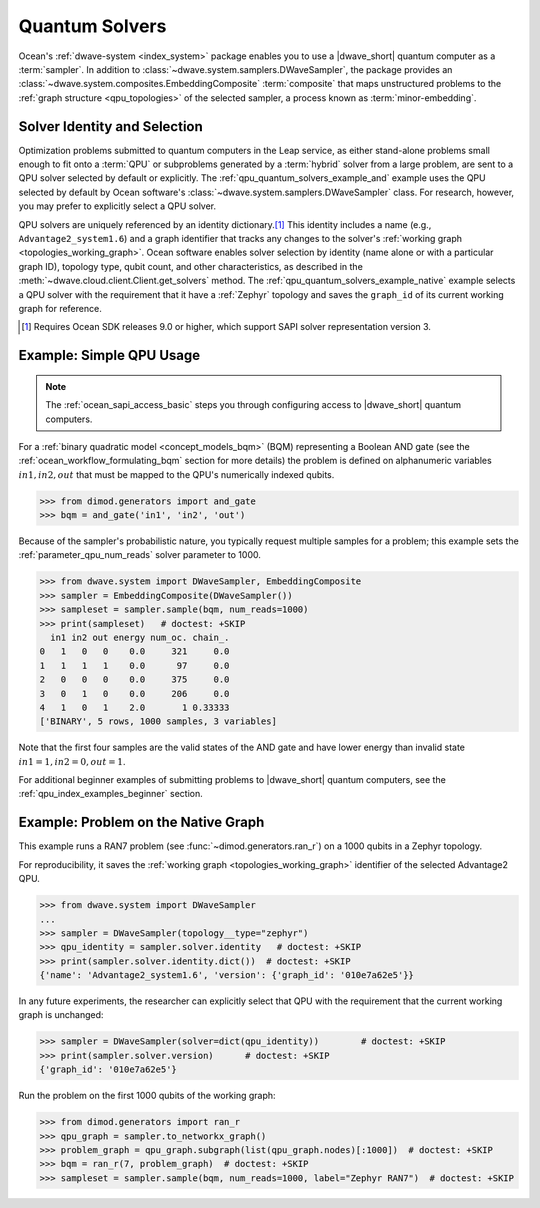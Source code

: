 .. _qpu_quantum_solvers_intro:

===============
Quantum Solvers
===============

Ocean's :ref:`dwave-system <index_system>` package enables you to use a
|dwave_short| quantum computer as a :term:`sampler`. In addition to
:class:`~dwave.system.samplers.DWaveSampler`, the package provides an
:class:`~dwave.system.composites.EmbeddingComposite` :term:`composite` that maps
unstructured problems to the :ref:`graph structure <qpu_topologies>` of the
selected sampler, a process known as :term:`minor-embedding`.

Solver Identity and Selection
=============================

Optimization problems submitted to quantum computers in the Leap service, as
either stand-alone problems small enough to fit onto a :term:`QPU` or
subproblems generated by a :term:`hybrid` solver from a large problem, are sent
to a QPU solver selected by default or explicitly. The
:ref:`qpu_quantum_solvers_example_and` example uses the QPU selected by default
by Ocean software's :class:`~dwave.system.samplers.DWaveSampler` class. For
research, however, you may prefer to explicitly select a QPU solver.

QPU solvers are uniquely referenced by an identity dictionary.\ [#]_ This
identity includes a name (e.g., ``Advantage2_system1.6``) and a graph identifier
that tracks any changes to the solver's
:ref:`working graph <topologies_working_graph>`. Ocean software enables solver
selection by identity (name alone or with a particular graph ID), topology type,
qubit count, and other characteristics, as described in the
:meth:`~dwave.cloud.client.Client.get_solvers` method. The
:ref:`qpu_quantum_solvers_example_native` example selects a QPU solver with the
requirement that it have a :ref:`Zephyr` topology and saves the ``graph_id`` of
its current working graph for reference.

.. [#]

    Requires Ocean SDK releases 9.0 or higher, which support SAPI solver
    representation version 3.

.. _qpu_quantum_solvers_example_and:

Example: Simple QPU Usage
=========================

.. note:: The :ref:`ocean_sapi_access_basic` steps you through configuring
    access to |dwave_short| quantum computers.

For a :ref:`binary quadratic model <concept_models_bqm>` (BQM) representing a
Boolean AND gate (see the :ref:`ocean_workflow_formulating_bqm` section for
more details) the problem is defined on alphanumeric variables
:math:`in1, in2, out` that must be mapped to the QPU's numerically indexed
qubits.

>>> from dimod.generators import and_gate
>>> bqm = and_gate('in1', 'in2', 'out')

Because of the sampler's probabilistic nature, you typically request multiple
samples for a problem; this example sets the :ref:`parameter_qpu_num_reads`
solver parameter to 1000.

>>> from dwave.system import DWaveSampler, EmbeddingComposite
>>> sampler = EmbeddingComposite(DWaveSampler())
>>> sampleset = sampler.sample(bqm, num_reads=1000)
>>> print(sampleset)   # doctest: +SKIP
  in1 in2 out energy num_oc. chain_.
0   1   0   0    0.0     321     0.0
1   1   1   1    0.0      97     0.0
2   0   0   0    0.0     375     0.0
3   0   1   0    0.0     206     0.0
4   1   0   1    2.0       1 0.33333
['BINARY', 5 rows, 1000 samples, 3 variables]

Note that the first four samples are the valid states of the AND gate and have
lower energy than invalid state :math:`in1=1, in2=0, out=1`.

For additional beginner examples of submitting problems to |dwave_short| quantum
computers, see the :ref:`qpu_index_examples_beginner` section.

.. _qpu_quantum_solvers_example_native:

Example: Problem on the Native Graph
====================================

This example runs a RAN7 problem (see :func:`~dimod.generators.ran_r`) on a 1000
qubits in a Zephyr topology.

For reproducibility, it saves the :ref:`working graph <topologies_working_graph>`
identifier of the selected Advantage2 QPU.

>>> from dwave.system import DWaveSampler
...
>>> sampler = DWaveSampler(topology__type="zephyr")
>>> qpu_identity = sampler.solver.identity   # doctest: +SKIP
>>> print(sampler.solver.identity.dict())  # doctest: +SKIP
{'name': 'Advantage2_system1.6', 'version': {'graph_id': '010e7a62e5'}}

In any future experiments, the researcher can explicitly select that QPU with
the requirement that the current working graph is unchanged:

>>> sampler = DWaveSampler(solver=dict(qpu_identity))        # doctest: +SKIP
>>> print(sampler.solver.version)      # doctest: +SKIP
{'graph_id': '010e7a62e5'}

Run the problem on the first 1000 qubits of the working graph:

>>> from dimod.generators import ran_r
>>> qpu_graph = sampler.to_networkx_graph()
>>> problem_graph = qpu_graph.subgraph(list(qpu_graph.nodes)[:1000])  # doctest: +SKIP
>>> bqm = ran_r(7, problem_graph)  # doctest: +SKIP
>>> sampleset = sampler.sample(bqm, num_reads=1000, label="Zephyr RAN7")  # doctest: +SKIP